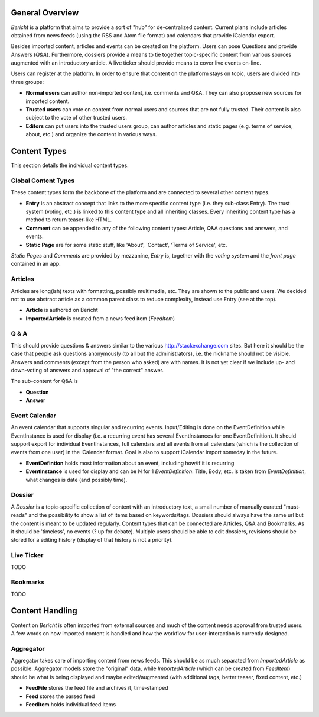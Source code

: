 General Overview
================

*Bericht* is a platform that aims to provide a sort of "hub" for de-centralized 
content. Current plans include articles obtained from news feeds (using the RSS 
and Atom file format) and calendars that provide iCalendar export. 

Besides imported content, articles and events can be created on the platform. 
Users can pose Questions and provide Answers (*Q&A*). Furthermore, dossiers 
provide a means to tie together topic-specific content from various sources 
augmented with an introductory article. A live ticker should provide means to 
cover live events on-line. 

Users can register at the platform. In order to ensure that content on the 
platform stays on topic, users are divided into three groups:

* **Normal users** can author non-imported content, i.e. comments and Q&A. They 
  can also propose new sources for imported content. 
* **Trusted users** can vote on content from normal users and sources that are 
  not fully trusted. Their content is also subject to the vote of other trusted 
  users.
* **Editors** can put users into the trusted users group, can author articles 
  and static pages (e.g. terms of service, about, etc.) and organize the 
  content in various ways. 

Content Types
=============

This section details the individual content types.

Global Content Types
--------------------

These content types form the backbone of the platform and are connected to 
several other content types. 

* **Entry** is an abstract concept that links to the more specific content type
  (i.e. they sub-class Entry). The trust system (voting, etc.) is linked to 
  this content type and all inheriting classes. Every inheriting content type 
  has a method to return teaser-like HTML. 
* **Comment** can be appended to any of the following content types: Article, 
  Q&A questions and answers, and events. 
* **Static Page** are for some static stuff, like 'About', 'Contact', 'Terms of 
  Service', etc. 

*Static Pages* and *Comments* are provided by mezzanine, *Entry* is, together 
with the *voting system* and the *front page* contained in an app. 

Articles
--------

Articles are long(ish) texts with formatting, possibly multimedia, etc. They 
are shown to the public and users. We decided not to use abstract article as a 
common parent class to reduce complexity, instead use Entry (see at the top).

* **Article** is authored on Bericht
* **ImportedArticle** is created from a news feed item (*FeedItem*)


Q & A
-----

This should provide questions & answers similar to the various 
http://stackexchange.com sites. But here it should be the case that people ask 
questions anonymously (to all but the administrators), i.e. the nickname should 
not be visible. Answers and comments (except from the person who asked) are 
with names. It is not yet clear if we include up- and down-voting of answers 
and approval of "the correct" answer.

The sub-content for Q&A is

* **Question**
* **Answer**


Event Calendar
--------------

An event calendar that supports singular and recurring events. Input/Editing is 
done on the EventDefinition while EventInstance is used for display (i.e. a 
recurring event has several EventInstances for one EventDefinition). It should 
support export for individual EventInstances, full calendars and all events 
from all calendars (which is the collection of events from one user) in the 
iCalendar format. Goal is also to support iCalendar import someday in the 
future.

* **EventDefintion** holds most information about an event, including how/if 
  it is recurring
* **EventInstance** is used for display and can be N for 1 *EventDefinition*. 
  Title, Body, etc. is taken from *EventDefinition*, what changes is date (and 
  possibly time).


Dossier
-------

A *Dossier* is a topic-specific collection of content with an introductory 
text, a small number of manually curated "must-reads" and the possibility to 
show a list of items based on keywords/tags. Dossiers should always have the 
same url but the content is meant to be updated regularly. Content types that 
can be connected are Articles, Q&A and Bookmarks. As it should be 'timeless', 
no events (? up for debate). Multiple users should be able to edit dossiers, 
revisions should be stored for a editing history (display of that history is 
not a priority).


Live Ticker
-----------
TODO

Bookmarks
---------
TODO

Content Handling
================

Content on *Bericht* is often imported from external sources and much of the 
content needs approval from trusted users. A few words on how imported content 
is handled and how the workflow for user-interaction is currently designed. 


Aggregator
----------

Aggregator takes care of importing content from news feeds. This should be as 
much separated from *ImportedArticle* as possible: Aggregator models store the 
"original" data, while *ImportedArticle* (which can be created from *FeedItem*) 
should be what is being displayed and maybe edited/augmented (with additional 
tags, better teaser, fixed content, etc.)

* **FeedFile** stores the feed file and archives it, time-stamped
* **Feed** stores the parsed feed
* **FeedItem** holds individual feed items
